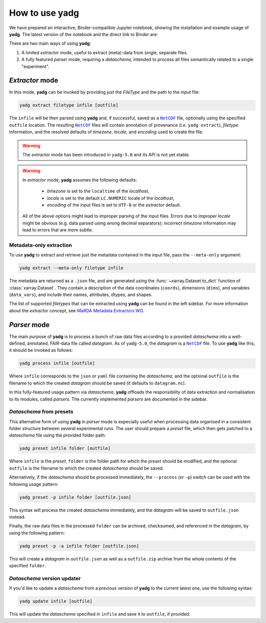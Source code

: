 How to use **yadg**
===================
We have prepared an interactive, Binder-compatible Jupyter notebook, showing the installation and example usage of **yadg**. The latest version of the notebook and the direct link to Binder are:

.. image:: https://zenodo.org/badge/DOI/10.5281/zenodo.6351210.svg
    :target: https://doi.org/10.5281/zenodo.6351210
.. image:: https://mybinder.org/badge_logo.svg
    :target: https://mybinder.org/v2/zenodo/10.5281/zenodo.6351210/?labpath=index.ipynb

There are two main ways of using **yadg**:

#. A limited `extractor` mode, useful to extract (meta)-data from single, separate files.
#. A fully featured `parser` mode, requiring a `dataschema`, intended to process all files semantically related to a single "experiment".

.. _extractor mode:

`Extractor` mode
----------------
In this mode, **yadg** can be invoked by providing just the `FileType` and the path to the input file:

.. code-block:: bash

    yadg extract filetype infile [outfile]

The ``infile`` will be then parsed using **yadg** and, if successful, saved as a |NetCDF|_ file, optionally using the specified ``outfile`` location. The resulting |NetCDF|_ files will contain annotation of provenance (i.e. ``yadg extract``), `filetype` information, and the resolved defaults of `timezone`, `locale`, and `encoding` used to create the file.

.. warning::

    The `extractor` mode has been introduced in ``yadg-5.0`` and its API is not yet stable.

.. warning::

    In `extractor` mode, **yadg** assumes the following defaults:

        - `timezone` is set to the ``localtime`` of the `localhost`,
        - `locale` is set to the default ``LC.NUMERIC`` locale of the `localhost`,
        - `encoding` of the input files is set to ``UTF-8`` or the `extractor` default.

    All of the above options might lead to improper parsing of the input files. Errors due to improper `locale` might be obvious (e.g. data parsed using wrong decimal separators); incorrect `timezone` information may lead to errors that are more subtle.


Metadata-only extraction
````````````````````````
To use **yadg** to extract and retrieve just the metadata contained in the input file, pass the ``--meta-only`` argument:

.. code-block:: bash

    yadg extract --meta-only filetype infile

The metadata are returned as a ``.json`` file, and are generated using the :func:`~xarray.Dataset.to_dict` function of :class:`xarray.Dataset`. They contain a description of the data coordinates (``coords``), dimensions (``dims``), and variables (``data_vars``), and include their names, attributes, dtypes, and shapes.

The list of supported `filetypes` that can be extracted using **yadg** can be found in the left sidebar. For more information about the `extractor` concept, see |marda_extractors|_.

.. _parser mode:

`Parser` mode
-------------
The main purpose of **yadg** is to process a bunch of raw data files according to a provided `dataschema` into a well-defined, annotated, FAIR-data file called `datagram`. As of ``yadg-5.0``, the `datagram` is a |NetCDF|_ file. To use **yadg** like this, it should be invoked as follows:

.. code-block:: bash

    yadg process infile [outfile]

Where ``infile`` corresponds to the ``json`` or ``yaml`` file containing the `dataschema`, and the optional ``outfile`` is the filename to which the created `datagram` should be saved (it defaults to ``datagram.nc``).

In this fully-featured usage pattern via `dataschema`, **yadg** offloads the responsibility of data extraction and normalisation to its modules, called `parsers`. The currently implemented `parsers` are documented in the sidebar.

`Dataschema` from presets
`````````````````````````
This alternative form of using **yadg** in `parser` mode is especially useful when processing data organised in a consistent folder structure between several experimental runs. The user should prepare a `preset` file, which then gets patched to a `dataschema` file using the provided folder path:

.. code-block:: bash

    yadg preset infile folder [outfile]

Where ``infile`` is the `preset`, ``folder`` is the folder path for which the `preset` should be modified, and the optional ``outfile`` is the filename to which the created `dataschema` should be saved.

Alternatively, if the `dataschema` should be processed immediately, the ``--process`` (or ``-p``) switch can be used with the following usage pattern:

.. code-block:: bash

    yadg preset -p infile folder [outfile.json]

This syntax will process the created `dataschema` immediately, and the `datagram` will be saved to ``outfile.json`` instead.

Finally, the raw data files in the processed ``folder`` can be archived, checksumed, and referenced in the `datagram`, by using the following pattern:

.. code-block:: bash

    yadg preset -p -a infile folder [outfile.json]

This will create a `datagram` in ``outfile.json`` as well as a ``outfile.zip`` archive from the whole contents of the specified ``folder``.

`Dataschema` version updater
````````````````````````````
If you'd like to update a `dataschema` from a previous version of **yadg** to the current latest one, use the following syntax:

.. code-block:: bash

    yadg update infile [outfile]

This will update the `dataschema` specified in ``infile`` and save it to ``outfile``, if provided.


.. _NetCDF: https://www.unidata.ucar.edu/software/netcdf/

.. _marda_extractors: https://github.com/marda-alliance/metadata_extractors

.. |NetCDF| replace:: ``NetCDF``

.. |marda_extractors| replace:: MaRDA Metadata Extractors WG